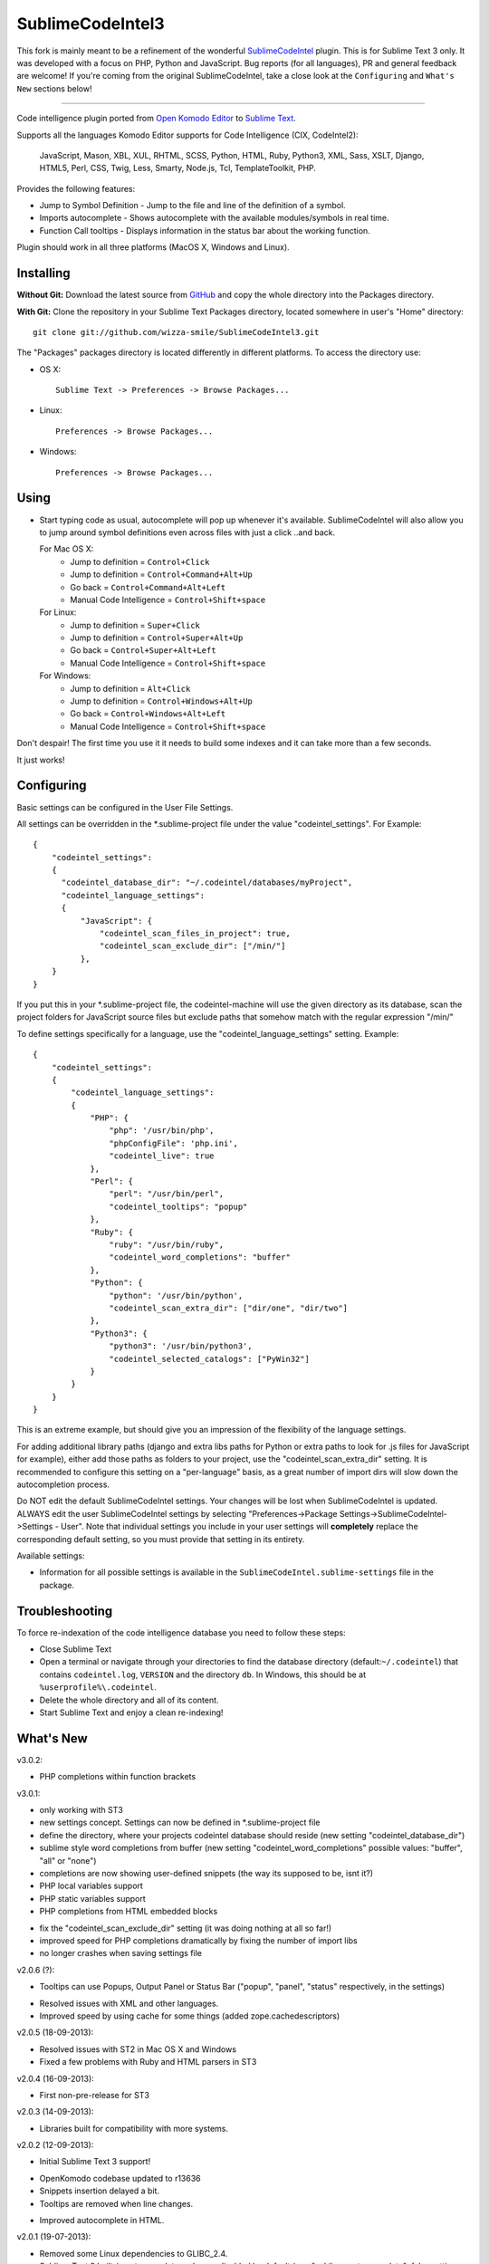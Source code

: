 SublimeCodeIntel3
=================

This fork is mainly meant to be a refinement of the wonderful `SublimeCodeIntel <https://github.com/SublimeCodeIntel/SublimeCodeIntel>`_ plugin.
This is for Sublime Text 3 only.
It was developed with a focus on PHP, Python and JavaScript. Bug reports (for all languages), PR and general feedback are welcome!
If you're coming from the original SublimeCodeIntel, take a close look at the ``Configuring`` and ``What's New`` sections below!

---------------------------------------

Code intelligence plugin ported from `Open Komodo Editor <http://www.openkomodo.com/>`_ to `Sublime Text <http://www.sublimetext.com/>`_.

Supports all the languages Komodo Editor supports for Code Intelligence (CIX, CodeIntel2):

    JavaScript, Mason, XBL, XUL, RHTML, SCSS, Python, HTML, Ruby, Python3, XML, Sass, XSLT, Django, HTML5, Perl, CSS, Twig, Less, Smarty, Node.js, Tcl, TemplateToolkit, PHP.

Provides the following features:

* Jump to Symbol Definition - Jump to the file and line of the definition of a symbol.
* Imports autocomplete - Shows autocomplete with the available modules/symbols in real time.
* Function Call tooltips - Displays information in the status bar about the working function.

Plugin should work in all three platforms (MacOS X, Windows and Linux).


Installing
----------

**Without Git:** Download the latest source from `GitHub <http://github.com/wizza-smile/SublimeCodeIntel3>`_ and copy the whole directory into the Packages directory.

**With Git:** Clone the repository in your Sublime Text Packages directory, located somewhere in user's "Home" directory::

    git clone git://github.com/wizza-smile/SublimeCodeIntel3.git


The "Packages" packages directory is located differently in different platforms. To access the directory use:

* OS X::

    Sublime Text -> Preferences -> Browse Packages...

* Linux::

    Preferences -> Browse Packages...

* Windows::

    Preferences -> Browse Packages...


Using
-----

* Start typing code as usual, autocomplete will pop up whenever it's available. SublimeCodeIntel will also allow you to jump around symbol definitions even across files with just a click ..and back.

  For Mac OS X:
    * Jump to definition = ``Control+Click``
    * Jump to definition = ``Control+Command+Alt+Up``
    * Go back = ``Control+Command+Alt+Left``
    * Manual Code Intelligence = ``Control+Shift+space``

  For Linux:
    * Jump to definition = ``Super+Click``
    * Jump to definition = ``Control+Super+Alt+Up``
    * Go back = ``Control+Super+Alt+Left``
    * Manual Code Intelligence = ``Control+Shift+space``

  For Windows:
    * Jump to definition = ``Alt+Click``
    * Jump to definition = ``Control+Windows+Alt+Up``
    * Go back = ``Control+Windows+Alt+Left``
    * Manual Code Intelligence = ``Control+Shift+space``

Don't despair! The first time you use it it needs to build some indexes and it can take more than a few seconds.

It just works!


Configuring
-----------
Basic settings can be configured in the User File Settings.

All settings can be overridden in the *.sublime-project file under the value "codeintel_settings". For Example::

    {
        "codeintel_settings":
        {
          "codeintel_database_dir": "~/.codeintel/databases/myProject",
          "codeintel_language_settings":
          {
              "JavaScript": {
                  "codeintel_scan_files_in_project": true,
                  "codeintel_scan_exclude_dir": ["/min/"]
              },
        }
    }

If you put this in your *.sublime-project file, the codeintel-machine will use the given directory as its database,
scan the project folders for JavaScript source files but exclude paths that somehow match with the regular expression "/min/"


To define settings specifically for a language, use the "codeintel_language_settings" setting. Example::

    {
        "codeintel_settings":
        {
            "codeintel_language_settings":
            {
                "PHP": {
                    "php": '/usr/bin/php',
                    "phpConfigFile": 'php.ini',
                    "codeintel_live": true
                },
                "Perl": {
                    "perl": "/usr/bin/perl",
                    "codeintel_tooltips": "popup"
                },
                "Ruby": {
                    "ruby": "/usr/bin/ruby",
                    "codeintel_word_completions": "buffer"
                },
                "Python": {
                    "python": '/usr/bin/python',
                    "codeintel_scan_extra_dir": ["dir/one", "dir/two"]
                },
                "Python3": {
                    "python3": '/usr/bin/python3',
                    "codeintel_selected_catalogs": ["PyWin32"]
                }
            }
        }
    }

This is an extreme example, but should give you an impression of the flexibility of the language settings.

For adding additional library paths (django and extra libs paths for Python or extra paths to look for .js files for JavaScript for example), either add those paths as folders to your project, use the "codeintel_scan_extra_dir" setting.
It is recommended to configure this setting on a "per-language" basis, as a great number of import dirs will slow down the autocompletion process.



Do NOT edit the default SublimeCodeIntel settings. Your changes will be lost when SublimeCodeIntel is updated. ALWAYS edit the user SublimeCodeIntel settings by selecting "Preferences->Package Settings->SublimeCodeIntel->Settings - User". Note that individual settings you include in your user settings will **completely** replace the corresponding default setting, so you must provide that setting in its entirety.

Available settings:

* Information for all possible settings is available in the ``SublimeCodeIntel.sublime-settings`` file in the package.


Troubleshooting
---------------

To force re-indexation of the code intelligence database you need to follow these steps:

* Close Sublime Text

* Open a terminal or navigate through your directories to find the database directory (default:``~/.codeintel``) that contains ``codeintel.log``, ``VERSION`` and the directory ``db``. In Windows, this should be at ``%userprofile%\.codeintel``.

* Delete the whole directory and all of its content.

* Start Sublime Text and enjoy a clean re-indexing!



What's New
----------
v3.0.2:

+ PHP completions within function brackets

v3.0.1:

+ only working with ST3

+ new settings concept. Settings can now be defined in *.sublime-project file

+ define the directory, where your projects codeintel database should reside (new setting "codeintel_database_dir")

+ sublime style word completions from buffer (new setting "codeintel_word_completions"   possible values: "buffer", "all" or "none")

+ completions are now showing user-defined snippets (the way its supposed to be, isnt it?)

+ PHP local variables support

+ PHP static variables support

+ PHP completions from HTML embedded blocks

- fix the "codeintel_scan_exclude_dir" setting (it was doing nothing at all so far!)

- improved speed for PHP completions dramatically by fixing the number of import libs

- no longer crashes when saving settings file


v2.0.6 (?):

+ Tooltips can use Popups, Output Panel or Status Bar ("popup", "panel", "status" respectively, in the settings)

- Resolved issues with XML and other languages.

- Improved speed by using cache for some things (added zope.cachedescriptors)


v2.0.5 (18-09-2013):

- Resolved issues with ST2 in Mac OS X and Windows

- Fixed a few problems with Ruby and HTML parsers in ST3


v2.0.4 (16-09-2013):

* First non-pre-release for ST3


v2.0.3 (14-09-2013):

* Libraries built for compatibility with more systems.


v2.0.2 (12-09-2013):

* Initial Sublime Text 3 support!

+ OpenKomodo codebase updated to r13636

+ Snippets insertion delayed a bit.

+ Tooltips are removed when line changes.

- Improved autocomplete in HTML.


v2.0.1 (19-07-2013):

- Removed some Linux dependencies to GLIBC_2.4.

- Sublime Text 2 built-in auto complete no longer disabled by default (use `"sublime_auto_complete": false` setting instad).


v2.0 (11-07-2013):

+ SublimeCodeIntel's openkomodo codeintel engine updated. The new codeintel is faster and more reliable.

+ Sources have their own repositories at http://github.com/SublimeCodeIntel

- Disables Sublime Text 2's auto_complete by default (new ``sublime_auto_complete`` setting)

- JavaScript and PHP: Do not include all files and directories from the project base directory while scanning.

- JavaScript: Maximum directory depth is set to 2 (add explicit paths using javascriptExtraPaths).

- PHP: Maximum directory depth is set to 5 (add explicit paths using phpExtraPaths).

+ Snippets for functions inserted during autocomplete.

+ Binary files for Linux, Windows and Mac OS X updated.

+ Shortcuts for jump to definition have changed.

- PHP and UDL languages bugs fixed.

- Stability improved (Should no longer use 100% CPU all the time.)


v1.4 (05-07-2013):

+ Added improved Package Control support and updated old versions.

+ Started transition to v2.0


v1.3 (20-12-2011):

+ This build should fix many of the problems seen in Linux systems.

- Libraries for Linux rebuilt with libpcre statically (libpcre bundled for Linux builds).

- ``calltip()`` is now thread safe (which caused some strange behavior in Linux
  where Sublime Text 2 ended up being unresponsive).


v1.2 (18-12-2011):

+ Added palette commands to disable/enable the plugin in many ways.

+ Added ``codeintel_live_disabled_languages`` and fixed ``codeintel_live`` to disable SublimeCodeIntel live autocomplete mode.

+ Support for new completion settings in Sublime Text 2 Build 2148.

+ JavaScript support improved (it's now much nicer with the CPU).

+ CSS files support much improved (thanks to Jon's new features in autocomplete).

+ Smarter language detection and fallbacks.

+ Improved autocomplete triggering, should now respond better.


License
-------
The plugin is based in code from the Open Komodo Editor and has a MPL license.

Ported from Open Komodo by German M. Bravo (Kronuz).
